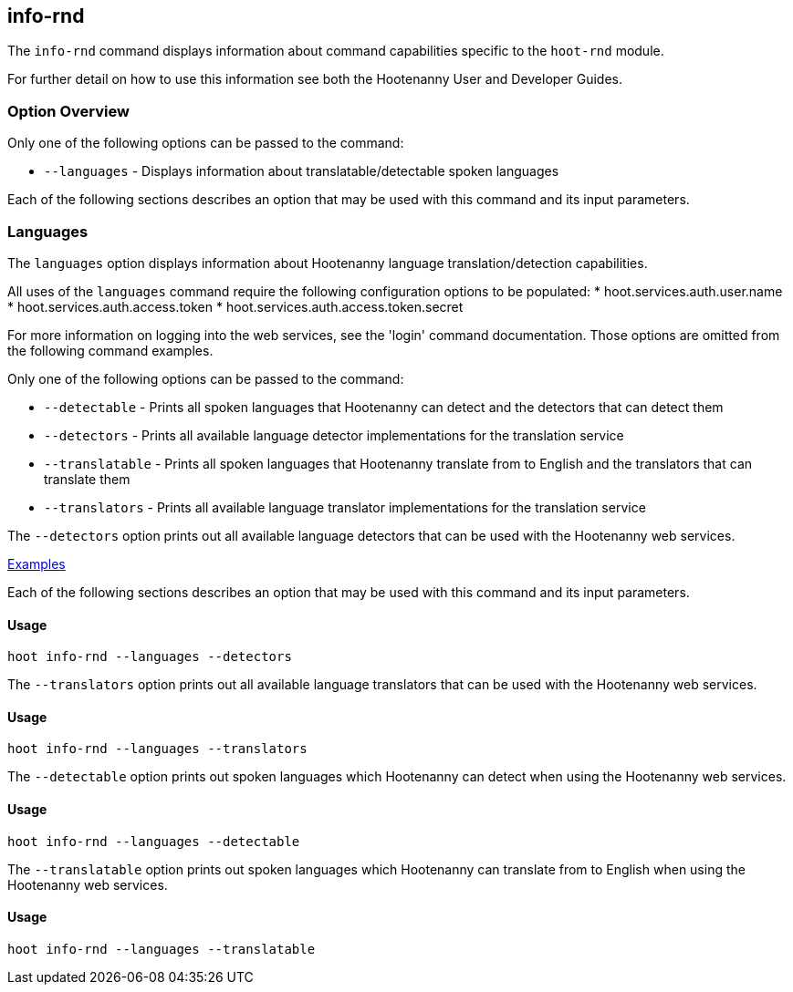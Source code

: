 [[info-rnd]]
== info-rnd

The `info-rnd` command displays information about command capabilities specific to the `hoot-rnd` module.

For further detail on how to use this information see both the Hootenanny User and Developer Guides.

=== Option Overview

Only one of the following options can be passed to the command:

* `--languages` - Displays information about translatable/detectable spoken languages

Each of the following sections describes an option that may be used with this command and its input parameters.

=== Languages

The `languages` option displays information about Hootenanny language translation/detection capabilities.

All uses of the `languages` command require the following configuration options to be populated:
* hoot.services.auth.user.name
* hoot.services.auth.access.token
* hoot.services.auth.access.token.secret

For more information on logging into the web services, see the 'login' command documentation.  Those options are omitted 
from the following command examples.

Only one of the following options can be passed to the command:

* `--detectable`    - Prints all spoken languages that Hootenanny can detect and the detectors that can detect them
* `--detectors`     - Prints all available language detector implementations for the translation service
* `--translatable`  - Prints all spoken languages that Hootenanny translate from to English and the translators that 
                      can translate them
* `--translators`   - Prints all available language translator implementations for the translation service

The `--detectors` option prints out all available language detectors that can be used with the Hootenanny web services.

https://github.com/ngageoint/hootenanny/blob/master/docs/user/CommandLineExamples.asciidoc#metainfo[Examples]

Each of the following sections describes an option that may be used with this command and its input parameters.

==== Usage

--------------------------------------
hoot info-rnd --languages --detectors
--------------------------------------

The `--translators` option prints out all available language translators that can be used with the Hootenanny web services.

==== Usage

--------------------------------------
hoot info-rnd --languages --translators
--------------------------------------

The `--detectable` option prints out spoken languages which Hootenanny can detect when using the Hootenanny web services.

==== Usage

--------------------------------------
hoot info-rnd --languages --detectable
--------------------------------------

The `--translatable` option prints out spoken languages which Hootenanny can translate from to English when using 
the Hootenanny web services.

==== Usage

--------------------------------------
hoot info-rnd --languages --translatable
--------------------------------------
